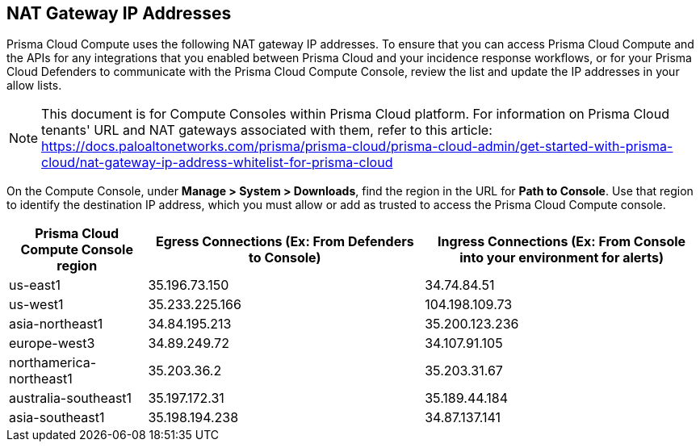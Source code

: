 == NAT Gateway IP Addresses

Prisma Cloud Compute uses the following NAT gateway IP addresses.
To ensure that you can access Prisma Cloud Compute and the APIs for any integrations that you enabled between Prisma Cloud and your incidence response workflows, or for your Prisma Cloud Defenders to communicate with the Prisma Cloud Compute Console, review the list and update the IP addresses in your allow lists.

NOTE: This document is for Compute Consoles within Prisma Cloud platform. For information on Prisma Cloud tenants' URL and NAT gateways associated with them, refer to this article: https://docs.paloaltonetworks.com/prisma/prisma-cloud/prisma-cloud-admin/get-started-with-prisma-cloud/nat-gateway-ip-address-whitelist-for-prisma-cloud

On the Compute Console, under **Manage > System > Downloads**, find the region in the URL for **Path to Console**.
Use that region to identify the destination IP address, which you must allow or add as trusted to access the Prisma Cloud Compute console.

[cols="20%,40%,40%", options="header"]
|===
|Prisma Cloud Compute Console region
|Egress Connections (Ex: From Defenders to Console)
|Ingress Connections (Ex: From Console into your environment for alerts)

|us-east1
|35.196.73.150
|34.74.84.51

|us-west1
|35.233.225.166
|104.198.109.73

|asia-northeast1
|34.84.195.213
|35.200.123.236

|europe-west3
|34.89.249.72
|34.107.91.105

|northamerica-northeast1
|35.203.36.2
|35.203.31.67

|australia-southeast1
|35.197.172.31
|35.189.44.184

|asia-southeast1
|35.198.194.238
|34.87.137.141

|===

